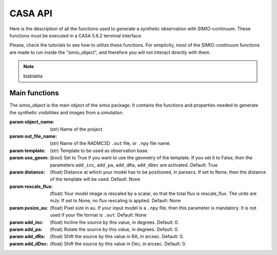 
********
CASA API
********

Here is the description of all the functions used to generate a synthetic
observation with SIMIO-continuum. These functions must be executed in
a CASA 5.6.2 terminal interface.

Please, check the tutorials to see how to utilize these functions. For
simplicity, most of the SIMIO-continuum functions are made to run inside
the "simio_object", and therefore you will not interact directly with them.

.. note::
    blablabla


Main functions
==============

.. class:: simio_object(object_name, out_file_name, template, use_geom, distance, rescale_flux, pxsize_au, add_inc, add_pa, add_dRa, add_dDec)
   
   The simio_object is the main object of the simio package. It contains the
   functions and properties needed to generate the synthetic visibilities and
   images from a simulation.
   
   :param object_name: (str) Name of the project.
   :param out_file_name: (str) Name of the RADMC3D ``.out`` file, or ``.npy``
                    file name.
   :param template: (str) Template to be used as observation base.
   :param use_geom: (bool) Set to True if you want to use the geometry of the
                    template. If you set it to False, then the parameters
                    ``add_inc``, ``add_pa``, ``add_dRa``, ``add_dDec`` are
                    activated.
                    Default: True
   :param distance: (float) Distance at which your model has to be positioned, 
                    in parsecs. If set to None, then the distance of the
                    template will be used.
                    Default: None
   :param rescale_flux: (float) Your model image is rescaled by a scalar, so
                    that the total flux is rescale_flux. The units are mJy. If
                    set to None, no flux rescaling is applied.
                    Default: None
   :param pxsize_au: (float) Pixel size in au. If your input model is a ``.npy``
                    file, then this parameter is mandatory. It is not used if 
                    your file format is ``.out``.
                    Default: None
   :param add_inc: (float) Incline the source by this value, in degrees.
                    Default: 0.
   :param add_pa: (float) Rotate the source by this value, in degrees.
                    Default: 0.
   :param add_dRa: (float) Shift the source by this value in RA, in arcsec.
                    Default: 0.
   :param add_dDec: (float) Shift the source by this value in Dec, in arcsec.
                    Default: 0.
